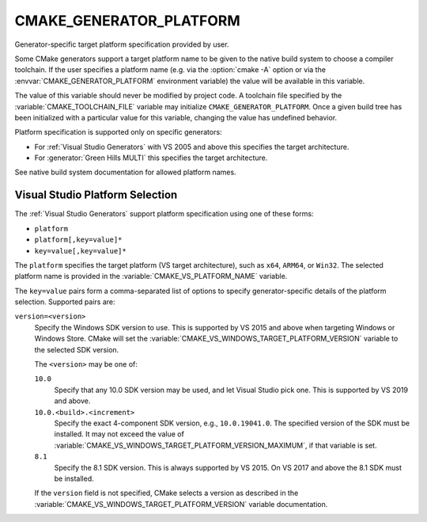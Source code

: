 CMAKE_GENERATOR_PLATFORM
------------------------

.. versionadded:: 3.1

Generator-specific target platform specification provided by user.

Some CMake generators support a target platform name to be given
to the native build system to choose a compiler toolchain.
If the user specifies a platform name (e.g. via the :option:`cmake -A`
option or via the :envvar:`CMAKE_GENERATOR_PLATFORM` environment variable)
the value will be available in this variable.

The value of this variable should never be modified by project code.
A toolchain file specified by the :variable:`CMAKE_TOOLCHAIN_FILE`
variable may initialize ``CMAKE_GENERATOR_PLATFORM``.  Once a given
build tree has been initialized with a particular value for this
variable, changing the value has undefined behavior.

Platform specification is supported only on specific generators:

* For :ref:`Visual Studio Generators` with VS 2005 and above this
  specifies the target architecture.

* For :generator:`Green Hills MULTI` this specifies the target architecture.

See native build system documentation for allowed platform names.

.. _`Visual Studio Platform Selection`:

Visual Studio Platform Selection
^^^^^^^^^^^^^^^^^^^^^^^^^^^^^^^^

The :ref:`Visual Studio Generators` support platform specification
using one of these forms:

* ``platform``
* ``platform[,key=value]*``
* ``key=value[,key=value]*``

The ``platform`` specifies the target platform (VS target architecture),
such as ``x64``, ``ARM64``, or ``Win32``.  The selected platform
name is provided in the :variable:`CMAKE_VS_PLATFORM_NAME` variable.

The ``key=value`` pairs form a comma-separated list of options to
specify generator-specific details of the platform selection.
Supported pairs are:

``version=<version>``
  .. versionadded:: 3.27

  Specify the Windows SDK version to use.  This is supported by VS 2015 and
  above when targeting Windows or Windows Store.  CMake will set the
  :variable:`CMAKE_VS_WINDOWS_TARGET_PLATFORM_VERSION` variable to the
  selected SDK version.

  The ``<version>`` may be one of:

  ``10.0``
    Specify that any 10.0 SDK version may be used, and let Visual Studio
    pick one.  This is supported by VS 2019 and above.

  ``10.0.<build>.<increment>``
    Specify the exact 4-component SDK version, e.g., ``10.0.19041.0``.
    The specified version of the SDK must be installed.  It may not exceed
    the value of :variable:`CMAKE_VS_WINDOWS_TARGET_PLATFORM_VERSION_MAXIMUM`,
    if that variable is set.

  ``8.1``
    Specify the 8.1 SDK version.  This is always supported by VS 2015.
    On VS 2017 and above the 8.1 SDK must be installed.

  If the ``version`` field is not specified, CMake selects a version as
  described in the :variable:`CMAKE_VS_WINDOWS_TARGET_PLATFORM_VERSION`
  variable documentation.

